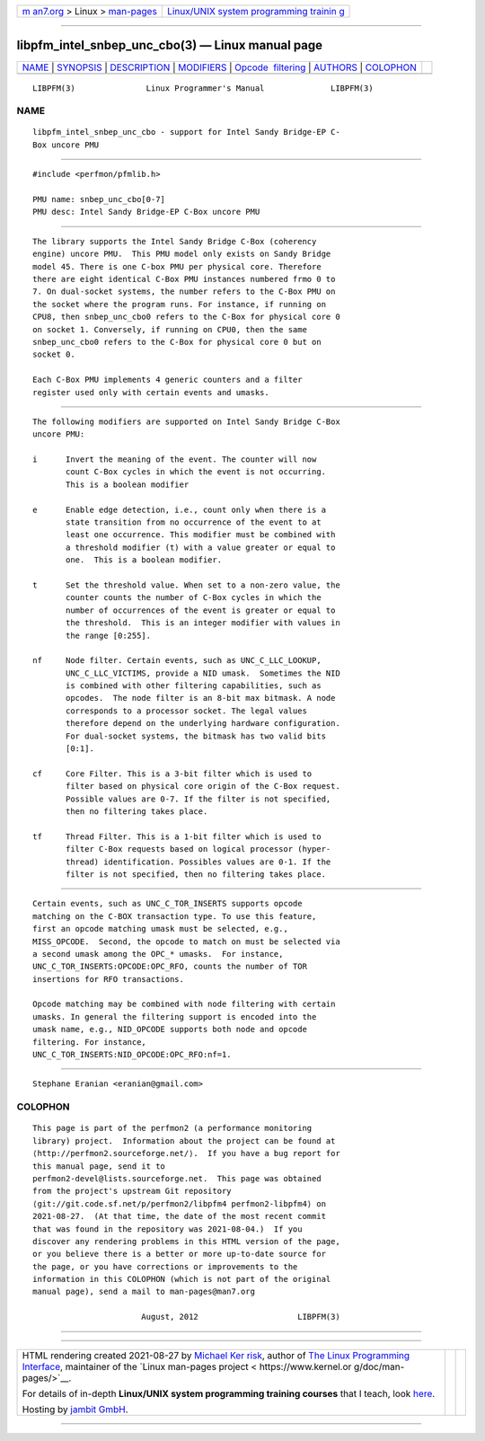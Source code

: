 .. container:: page-top

.. container:: nav-bar

   +----------------------------------+----------------------------------+
   | `m                               | `Linux/UNIX system programming   |
   | an7.org <../../../index.html>`__ | trainin                          |
   | > Linux >                        | g <http://man7.org/training/>`__ |
   | `man-pages <../index.html>`__    |                                  |
   +----------------------------------+----------------------------------+

--------------

libpfm_intel_snbep_unc_cbo(3) — Linux manual page
=================================================

+-----------------------------------+-----------------------------------+
| `NAME <#NAME>`__ \|               |                                   |
| `SYNOPSIS <#SYNOPSIS>`__ \|       |                                   |
| `DESCRIPTION <#DESCRIPTION>`__ \| |                                   |
| `MODIFIERS <#MODIFIERS>`__ \|     |                                   |
| `Opcode                           |                                   |
|  filtering <#Opcode_filtering>`__ |                                   |
| \| `AUTHORS <#AUTHORS>`__ \|      |                                   |
| `COLOPHON <#COLOPHON>`__          |                                   |
+-----------------------------------+-----------------------------------+
| .. container:: man-search-box     |                                   |
+-----------------------------------+-----------------------------------+

::

   LIBPFM(3)               Linux Programmer's Manual              LIBPFM(3)

NAME
-------------------------------------------------

::

          libpfm_intel_snbep_unc_cbo - support for Intel Sandy Bridge-EP C-
          Box uncore PMU


---------------------------------------------------------

::

          #include <perfmon/pfmlib.h>

          PMU name: snbep_unc_cbo[0-7]
          PMU desc: Intel Sandy Bridge-EP C-Box uncore PMU


---------------------------------------------------------------

::

          The library supports the Intel Sandy Bridge C-Box (coherency
          engine) uncore PMU.  This PMU model only exists on Sandy Bridge
          model 45. There is one C-box PMU per physical core. Therefore
          there are eight identical C-Box PMU instances numbered frmo 0 to
          7. On dual-socket systems, the number refers to the C-Box PMU on
          the socket where the program runs. For instance, if running on
          CPU8, then snbep_unc_cbo0 refers to the C-Box for physical core 0
          on socket 1. Conversely, if running on CPU0, then the same
          snbep_unc_cbo0 refers to the C-Box for physical core 0 but on
          socket 0.

          Each C-Box PMU implements 4 generic counters and a filter
          register used only with certain events and umasks.


-----------------------------------------------------------

::

          The following modifiers are supported on Intel Sandy Bridge C-Box
          uncore PMU:

          i      Invert the meaning of the event. The counter will now
                 count C-Box cycles in which the event is not occurring.
                 This is a boolean modifier

          e      Enable edge detection, i.e., count only when there is a
                 state transition from no occurrence of the event to at
                 least one occurrence. This modifier must be combined with
                 a threshold modifier (t) with a value greater or equal to
                 one.  This is a boolean modifier.

          t      Set the threshold value. When set to a non-zero value, the
                 counter counts the number of C-Box cycles in which the
                 number of occurrences of the event is greater or equal to
                 the threshold.  This is an integer modifier with values in
                 the range [0:255].

          nf     Node filter. Certain events, such as UNC_C_LLC_LOOKUP,
                 UNC_C_LLC_VICTIMS, provide a NID umask.  Sometimes the NID
                 is combined with other filtering capabilities, such as
                 opcodes.  The node filter is an 8-bit max bitmask. A node
                 corresponds to a processor socket. The legal values
                 therefore depend on the underlying hardware configuration.
                 For dual-socket systems, the bitmask has two valid bits
                 [0:1].

          cf     Core Filter. This is a 3-bit filter which is used to
                 filter based on physical core origin of the C-Box request.
                 Possible values are 0-7. If the filter is not specified,
                 then no filtering takes place.

          tf     Thread Filter. This is a 1-bit filter which is used to
                 filter C-Box requests based on logical processor (hyper-
                 thread) identification. Possibles values are 0-1. If the
                 filter is not specified, then no filtering takes place.


-------------------------------------------------------------------------

::

          Certain events, such as UNC_C_TOR_INSERTS supports opcode
          matching on the C-BOX transaction type. To use this feature,
          first an opcode matching umask must be selected, e.g.,
          MISS_OPCODE.  Second, the opcode to match on must be selected via
          a second umask among the OPC_* umasks.  For instance,
          UNC_C_TOR_INSERTS:OPCODE:OPC_RFO, counts the number of TOR
          insertions for RFO transactions.

          Opcode matching may be combined with node filtering with certain
          umasks. In general the filtering support is encoded into the
          umask name, e.g., NID_OPCODE supports both node and opcode
          filtering. For instance,
          UNC_C_TOR_INSERTS:NID_OPCODE:OPC_RFO:nf=1.


-------------------------------------------------------

::

          Stephane Eranian <eranian@gmail.com>

COLOPHON
---------------------------------------------------------

::

          This page is part of the perfmon2 (a performance monitoring
          library) project.  Information about the project can be found at
          ⟨http://perfmon2.sourceforge.net/⟩.  If you have a bug report for
          this manual page, send it to
          perfmon2-devel@lists.sourceforge.net.  This page was obtained
          from the project's upstream Git repository
          ⟨git://git.code.sf.net/p/perfmon2/libpfm4 perfmon2-libpfm4⟩ on
          2021-08-27.  (At that time, the date of the most recent commit
          that was found in the repository was 2021-08-04.)  If you
          discover any rendering problems in this HTML version of the page,
          or you believe there is a better or more up-to-date source for
          the page, or you have corrections or improvements to the
          information in this COLOPHON (which is not part of the original
          manual page), send a mail to man-pages@man7.org

                                 August, 2012                     LIBPFM(3)

--------------

--------------

.. container:: footer

   +-----------------------+-----------------------+-----------------------+
   | HTML rendering        |                       | |Cover of TLPI|       |
   | created 2021-08-27 by |                       |                       |
   | `Michael              |                       |                       |
   | Ker                   |                       |                       |
   | risk <https://man7.or |                       |                       |
   | g/mtk/index.html>`__, |                       |                       |
   | author of `The Linux  |                       |                       |
   | Programming           |                       |                       |
   | Interface <https:     |                       |                       |
   | //man7.org/tlpi/>`__, |                       |                       |
   | maintainer of the     |                       |                       |
   | `Linux man-pages      |                       |                       |
   | project <             |                       |                       |
   | https://www.kernel.or |                       |                       |
   | g/doc/man-pages/>`__. |                       |                       |
   |                       |                       |                       |
   | For details of        |                       |                       |
   | in-depth **Linux/UNIX |                       |                       |
   | system programming    |                       |                       |
   | training courses**    |                       |                       |
   | that I teach, look    |                       |                       |
   | `here <https://ma     |                       |                       |
   | n7.org/training/>`__. |                       |                       |
   |                       |                       |                       |
   | Hosting by `jambit    |                       |                       |
   | GmbH                  |                       |                       |
   | <https://www.jambit.c |                       |                       |
   | om/index_en.html>`__. |                       |                       |
   +-----------------------+-----------------------+-----------------------+

--------------

.. container:: statcounter

   |Web Analytics Made Easy - StatCounter|

.. |Cover of TLPI| image:: https://man7.org/tlpi/cover/TLPI-front-cover-vsmall.png
   :target: https://man7.org/tlpi/
.. |Web Analytics Made Easy - StatCounter| image:: https://c.statcounter.com/7422636/0/9b6714ff/1/
   :class: statcounter
   :target: https://statcounter.com/
